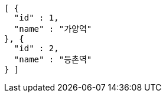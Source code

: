 [source,options="nowrap"]
----
[ {
  "id" : 1,
  "name" : "가양역"
}, {
  "id" : 2,
  "name" : "등촌역"
} ]
----
